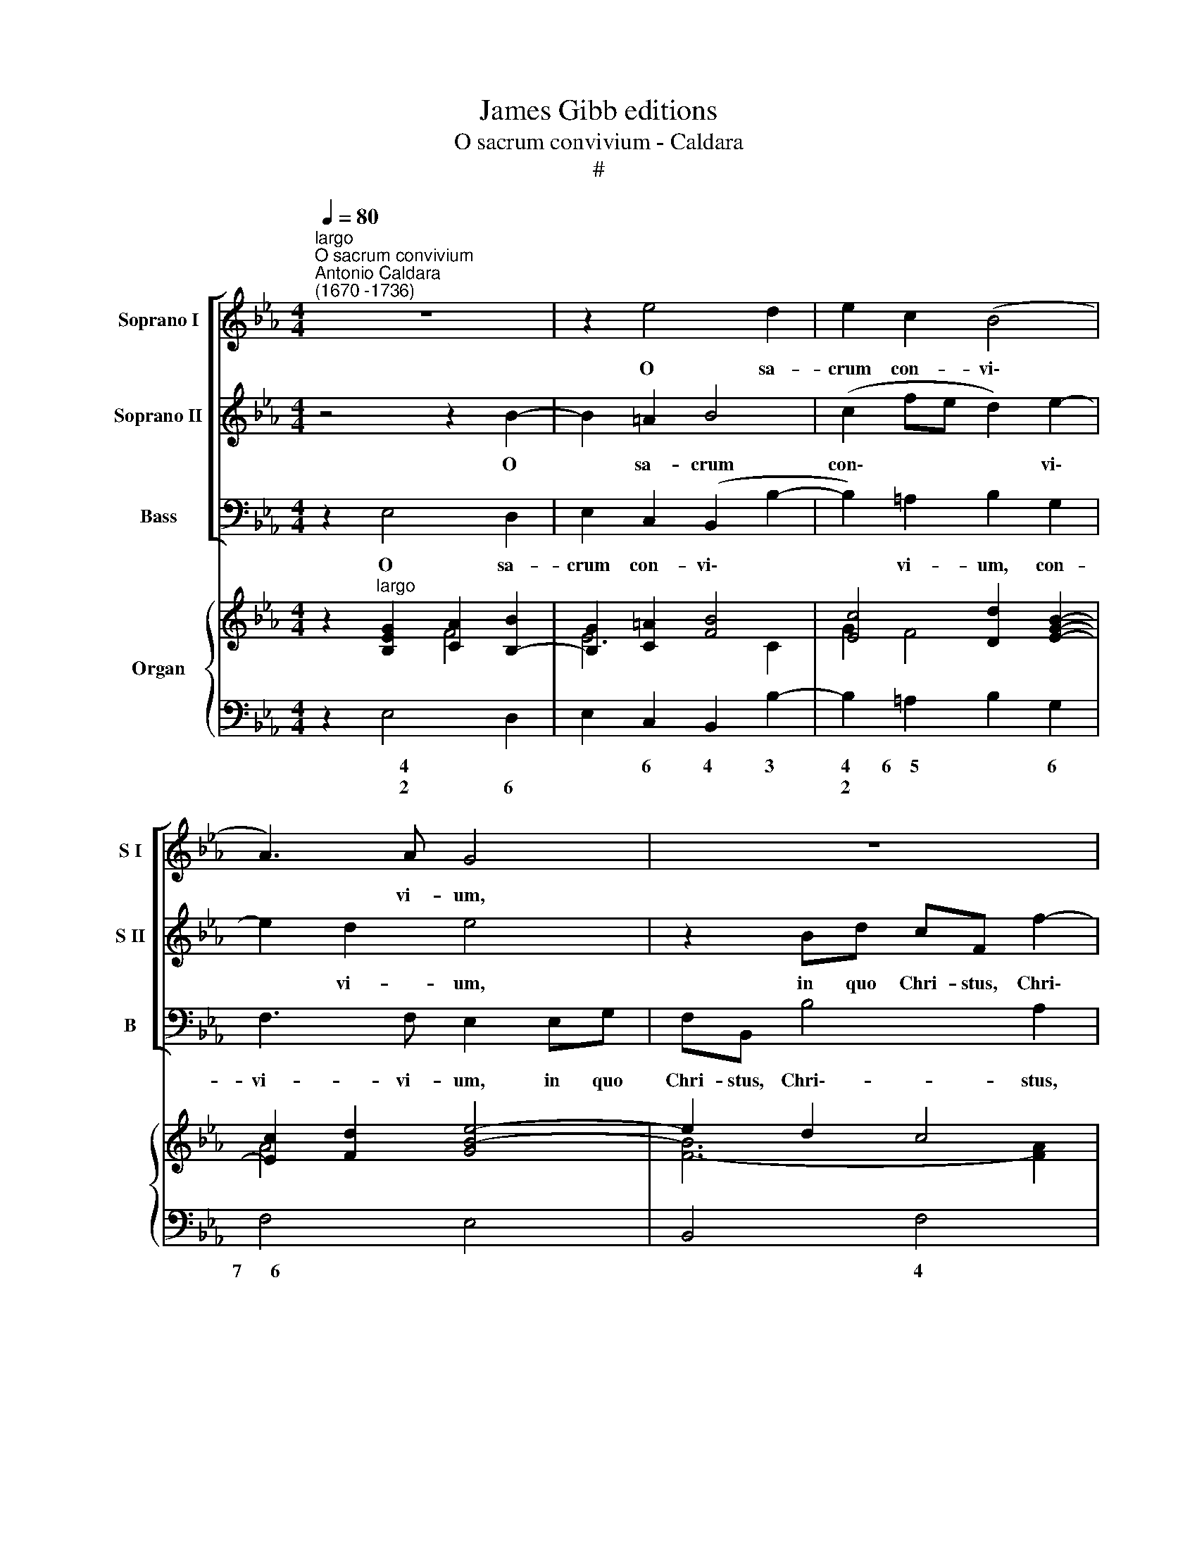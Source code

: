 X:1
T:James Gibb editions
T:O sacrum convivium - Caldara
T:#
%%score [ 1 2 3 ] { ( 4 5 ) | 6 }
L:1/8
Q:1/4=80
M:4/4
K:Eb
V:1 treble nm="Soprano I" snm="S I"
V:2 treble nm="Soprano II" snm="S II"
V:3 bass nm="Bass" snm="B"
V:4 treble nm="Organ"
V:5 treble 
V:6 bass 
V:1
"^largo""^O sacrum convivium""^Antonio Caldara\n(1670 -1736)" z8 | z2 e4 d2 | e2 c2 (B4 | %3
w: |O sa-|crum con- vi\-|
 A3) A G4 | z8 | z2 eg fB e2- | e2 _d2 (c4 | =d2 e4 d2 | c3) c B4 | z4 z2 A2- | A2 G2 A3 A | %11
w: * vi- um,||in quo Chri- stus, Chri\-|* stus su\-||* mi- tur,|o|* sa- crum con-|
 G3 G F2 Bd | cF f4 e2 | (d4 e2 c2 | d2 e4) d2 | e2 z g f>g fe | d>d d2 z2 e2- | e2 d4 c2- | %18
w: vi- vi- um, in quo|Chri- stus, Chri- stus|su\- * *|* * mi-|tur, re- co- li- tur me-|mo- ri- a pas\-|* si- o\-|
 c2 B2 c3 c | =BG (c4 B2) | c2 z2 z2 z f | e>g fe d>d d2 | z4 c4 | B4 A3 A | G4 F2 _d2 | %25
w: * nis, pas- si-|o- nis e\- *|jus, re-|co- li- tur me- mo- ri- a|pas-|sÌ- o- nis|e- us, pas-|
 =B2 c2 =A2 _B2 | G2 !courtesy!_A2 ^F2 (G2- | G2 ^F2) G4 | z4 z2 z f | e>g fe d>d d2 | c4 B4 | %31
w: si- o- nis, pas-|si- o- nis e\-|* * jus,|re-|co- li- tur me- mo- ri- a|pas- si-|
 A6 G2 | (F2 G2 F4) | E8 || z2 B4 B2 | =B6 B2 | c3 c c4 | z2 _B4 e2 | _d6 d2 | c3 c !fermata!c4 || %40
w: o- nis|e\- * *|jus.|Mens im-|ple- tur|gra- ti- a,|mens im|ple- tur|gra- ti- a,|
"^allegro" e>e ee (f/e/f/g/ f/d/e/f/ | g/)f/e fe dc (B2- | B2 =A2) B2 z2 | e_dcB A4 | %44
w: et fu- tu- rae glo\- * * * * * * *|* ri- ae no- bis pi- gnus da\-|* * tur,|no- bis pi- gnus da-|
 G2 z2 B>B BB | (c/B/c/d/ c/=A/B/c/ d/)c/B B_A | GB (e4 _d2- | d2 c2 =B2 c2- | c2) =B2 c>c cc | %49
w: tur, et fu- tu- rae|glo\- * * * * * * * * ri- ae no- bis|pi- gnus da\- *||* tur, et fu- tu- rae|
 (d/c/d/e/ d/=B/c/d/ e/)d/c c2- | c2 =B2 c2 =A2 | (G=A _B2 c/B/c/d/ c/A/B/c/ | d6 cB | =A2 d4 c2) | %54
w: glo\- * * * * * * * * ri- ae no\-|* bis pi- gnus|da\- * * * * * * * * * *||* * tur,|
 z8 | z4 e>e ee | (f/e/f/g/ f/d/e/f/ g/)f/e z2 | f4 e4 | d4 c4 | (B2 e4 d2) || %60
w: |et fu- tu- rae|glo\- * * * * * * * * ri- ae|no- bis|pi- gnus|da\- * *|
[M:3/4] ee (fd) (ef) | B2 z e fd |[M:3/4] e2 z f ec |"^," d (fed g2 | z edc f2 | z dcB e2- | %66
w: tur. Al- le\- * lu\- *|ja, al- le- lu-|ja, al- le- lu-|ja, al\- * * *|||
 e2 df) ec | B (B/!courtesy!_A/ GB c2- | cc/B/ Ac d2- | dd/c/ Bd e2 | z ece f2- | fe/d/ ec) d=B | %72
w: * * * le- lu-|ja, al\- * * * *||||* * * * * le- lu-|
 c4 z2 | z6 | z (fedcd | ee_dcBc | _d6 | cd/e/ fg) (fe) | d2 d2 z2 | z6 | z e (fd) (ef) | %81
w: ja,||al\- * * * *|||* * * * * le\- *|lu- ja,||al- le\- * lu\- *|
 B2 z (BAF | GABc) (de) | (fe) dd ef | gf f3 e | %85
w: ja, al\- * *|* * * * le\- *|lu\- * ja, al- le- lu-|ja, al- le- lu-|
[Q:1/4=77] e2[Q:1/4=74] z[Q:1/4=72] e[Q:1/4=70] f[Q:1/4=69] (e/[Q:1/4=68]d/) |[Q:1/4=68] e4 z2 |] %87
w: ja, al- le- lu\- *|ja.|
V:2
 z4 z2 B2- | B2 =A2 B4 | (c2 fe d2) e2- | e2 d2 e4 | z2 Bd cF f2- | f2 e2 d2 B2 | A3 B E2 (A2- | %7
w: O|* sa- crum|con\- * * * vi\-|* vi- um,|in quo Chri- stus, Chri\-|* stus, Chri- stus|su- mi- tur, su\-|
 A2 G2 =A2 B2- | B2) =A2 B2 z2 | z2 E4 D2 | E2 G4 F2- | F2 E2 D4 | z2 FA GC c2- | c2 B4 (A2- | %14
w: |* mi- tur,|o sa-|crum con- vi\-|* vi- um,|in quo Chri- stus, Chri\-|* stus su\-|
 A2 G2 F3) F | E2 z e d>e dc | =B>B B2 G2 _A2 | ^F2 G2 =E2 =F2 | (D2 _E4) E2 | (D2 E2 D4) | %20
w: * * * mi-|tur, re- co- li- tur me-|mo- ri- a pas- si-|o- nis, pas- si-|o\- * nis|e\- * *|
 C2 z c B>c BA | G>G G2 z4 | z2 B4 A2- | A2 G4 F2- | F2 =E2 F2 z2 | G4 F4 | E3 e (d3 c/B/ | %27
w: jus, re- co- li- tur me-|mo- ri- a|pas- si\-|* o- nis|* e- jus,|pas- si-|o- nis e\- * *|
 =A4) G4 | z2 z c B>c BA | G>G G2 F2 G2 | =E2 F2 D2 _E2 | F6 E2 | (D2 E4 D2) | E8 || z2 F4 F2 | %35
w: * jus,|re- co- li- tur me-|mo- ri- a pas- si-|o- nis, pas- si-|o- nis|e\- * *|jus.|Mens im-|
 F6 F2 | E3 E E4 | z2 G4 G2 | B6 B2 | A3 A !fermata!A4 || z8 | z4 B>B BB | %42
w: ple- tur|gra- ti- a,|mens im-|ple- tur|gra- ti- a,||et fu- tu- rae|
 (c/B/c/d/ c/=A/B/c/ d/)c/B B_A | GB (E4 D2) | E2 AG F2 (GF) | (E2 F4) F2 | %46
w: glo\- * * * * * * * * ri- ae no- bis|pi- gnus da\- *|tur, no- bis pi- gnus *|da\- * tur,|
 E>E EE (F/E/F/G/ F/G/A/F/ | G/)F/E ee d2 e2 | d4 c2 z2 | z4 c>c cc | %50
w: et fu- tu- rae glo\- * * * * * * *|* ri- ae no- bis pi- gnus|da- tur,|et fu- tu- rae|
 (d/c/d/e/ d/=B/c/d/ e/)d/c dc | _B=A (G4 ^F2) | G2 B=A G3 G | (F2 B4) =A2 | %54
w: glo\- * * * * * * * * ri- ae no- bis|pi- gnus da\- *|tur, no- bis pi- gnus|da\- * tur,|
 B>B BB (c/B/c/d/ c/=A/B/c/ | d/c/B BA GB (e2- | e2 d2) e2 e2- | e2 d4 c2- | c2 B4 A2- | %59
w: et fu- tu- rae glo\- * * * * * * *|* ri- ae no- bis pi- gnus da\-|* * tur, no\-|* bis pi\-|* gnus da\-|
 A2 G2 F4) ||[M:3/4] E2 z2 z2 | z B (cG) (AB) |[M:3/4] E2 z B c=A | B2 z (dcB | c2 z cBA | %65
w: |tur.|Al- le\- * lu\- *|ja, al- le- lu-|ja, al\- * *||
 B2 z B=AG | =A2 B2) cA | B2 z (G/F/ EG | A3 A/G/ FA | B3 B/A/ GB | c2 z c) dc | (=B2 c)e fd | %72
w: |* * le- lu-|ja, al\- * * *|||* * le- lu-|ja, * al- le- lu\--|
 c4 z2 | z6 | z6 | z6 | z (BAGFG | AGAB) (AG) | F2 F2 z2 | z B (cG) (AB) | E2 z B c=A | B2 z (GFD | %82
w: ja,||||al\- * * * *|* * * * le\- *|lu- ja,|al- le\- * lu\- *|ja, al- le- lu-|\-ja. al\- * *|
 EFGA) (Bc) | (dc) BB cd | ec d3 e | e2 z B A (G/F/) | G4 z2 |] %87
w: * * * * le\- *|lu\- * ja, al- le- lu-|ja, al- le- lu-|ja, al- le- lu\- *|ja-|
V:3
 z2 E,4 D,2 | E,2 C,2 (B,,2 B,2- | B,2) =A,2 B,2 G,2 | F,3 F, E,2 E,G, | F,B,, B,4 A,2 | %5
w: O sa-|crum con- vi\- *|* vi- um, con-|vi- vi- um, in quo|Chri- stus, Chri\-- stus,|
 G,3 (F,/E,/) (B,2 G,2 | F,3) G, A,2 A,C | B,2 E,2 F,2 G,2 | E,2 F,2 B,,2 B,2- | B,2 G,2 A,2 F,2 | %10
w: Chri- stus * su\- *|* mi- tur, in quo|Chri- stus, Chri- stus|su- mi- tur, o|* sa- crum con-|
 (E,4 C,2 D,2 | E,3) E, B,,4 | z8 | z2 B,,D, C,F,, F,2- | F,2 E,2 B,,3 B,, | E,2 z E, F,>F, F,^F, | %16
w: vi\- * *|* vi- um,||in quo Chri- stus, Chri\-|* stus su- mi-|tur, re- co- li- tur me-|
 G,>G,, G,,2 z2 C2 | D2 =B,2 C2 =A,2 | _B,2 (G,2 _A,2) ^F,2 | G,8 | C,2 z2 z4 | z2 z C B,>C B,A, | %22
w: mo- ri- a pas-|si- o- nis, pas-|si- o\- * nis|e-|jus,|re- co- li- tur me-|
 G,>G, G,2 =E,2 F,2 | D,2 _E,2 C,2 _D,2 | B,,B,, C,2 F,2 F,2- | F,2 E,4 (D,2- | D,2 C,4) B,,2 | %27
w: mo- ri- a pas- si-|o- nis, pas- si-|o- nis e- jus, pas\-|* si- o\-|* * nis|
 (C,2 D,2) G,,2 z G, | F,>G, F,E, D,>D, D,2 | z4 z2 B,2- | B,2 A,4 (G,2- | G,2 F,E, D,2) E,2 | %32
w: e\- * jus, re-|co- li- tur me- mo- ri- a|pas\-|* si- o\-|* * * * nis|
 B,,8 | E,8 || z2 D,4 D,2 | G,6 G,2 | C,3 C, C,4 | z2 E,4 E,2 | G,6 G,2 | A,3 A, !fermata!A,4 || %40
w: e-|jus.|Mens im-|ple- tur|gra- ti- a,|mens im-|ple- tur|gra- ti- a,|
 z8 | z8 | z8 | E,>E, E,E, (F,/E,/F,/G,/ F,/D,/E,/F,/ | G,/)F,/E, F,E, D,C, (B,,2- | %45
w: |||et fu- tu- rae glo\- * * * * * * *|* ri- ae no- bis pi- gnus da\-|
 B,,2 =A,,2) B,,4 | E,_D,C,B,, (A,,2 B,,2 | E,3 F, G,2) C,2 | G,4 C,2 C2- | C2 =B,2 C2 C,2 | z8 | %51
w: * * tur,|no- bis pi- gnus da\- *|* * * tur,|da- tur, no\-|* bis pi- gnus,||
 G,>G, G,G, (=A,/G,/A,/B,/ A,/^F,/G,/A,/ | B,/=A,/G, G,F, E,4- | E,2 D,2 F,>F, F,F, | %54
w: et fu- tu- rae glo\- * * * * * * *|* ri- ae no- bis pi\-|* gnus, et fu- tu- rae|
 (G,/F,/G,/=A,/ G,/=E,/F,/G,/ A,/)G,/F, F,_E, | D,4 E,F,G,E,) | B,,2 B,,2 E,>E, E,E, | %57
w: glo\- * * * * * * * * ri- ae no- bis|pi- gnus * * *|da- tur, et fu- tu- rae|
 (F,/E,/F,/G,/ F,/D,/E,/F,/ G,/)F,/E, z2 | B,>B, B,B, (C/B,/C/D/ C/A,/B,/C/ | %59
w: glo\- * * * * * * * * ri- ae,|et fu- tu- rae glo\- * * * * * * *|
 D/)C/B, CC A,A, B,2 ||[M:3/4] E,2 z2 z2 | z6 |[M:3/4] z E, (F,D,) (E,F,) | B,,2 z (B,A,G, | %64
w: * ri- ae no- bis pi- gnus da-|tur.||Ai- le\- * lu\- *|ja, al\- * *|
 A,2 z A,G,F, | G,2 z G,F,E, | F,2 G,D,) E,F, | B,,2 z (E,/D,/ C,E, | F,3 F,/E,/ D,F, | %69
w: ||* * * le- lu-|ja, al\- * * *||
 G,3 G,/F,/ E,G, | A,3 A,) F,A, | G, (G,CA,) F,G, | C, (CB,A,G,A, | B,B,A,G,F,G, | A,6 | G,6 | %76
w: |* * le- lu-|ja, al\- * * le- lu-|ja, al\- * * * *||||
 E,6) | A,4 A,2 | B,F, (B,D,) (E,F,) | B,,2 z E, F,D, | E,2 D,2 C,F, | B,,B, (CG,) (A,B,) | %82
w: |le- lu-|ja, al- le\- * lu\- *|ja, al- le- lu-|ja, al- le- lu-|ja, al- le\- * lu\- *|
 E,3 E, D,C, | B,,3 C, B,,A,, | G,,A,, B,,3 B,, | E,2 z G, A,B, | E,4 z2 |] %87
w: ja, al- le- lu-|ja, al~ le- lu-|ja, al- le- lu-|¡a, al- le- lu-|ja.|
V:4
 z2"^largo" [B,EG]2 [CA]2 [B,B]2- | [B,G]2 [C=A]2 [FB]4 | [Ec]4 [Dd]2 [EGB]2- | %3
 [Ec]2 [Fd]2 [GBe]4- | e2 d2 c4 | [GB]4- B4 | A3 B E2 A2- | A2 [EG]2- [E=A]2 B2- | %8
 Bc =A2 B2 [B,DF]2 | [B,G]4 A4- | A2 G2 A4 | G4 F2 [DB]2- | B2 A2 G2 c2- | cd B4 [CA]2- | %14
 A2 G2 F4 | G2 [EGc]2 [DAd]3 [E=Ac] | [DG=B]4 [Gc]2 [=Ae]2- | e2 d4 [=Ac]2- | c2 B2 c3 A | G8- | %20
 G2 GA B3 A | G3 A B4- | B6 [FA]2- | [FA]2 [EG]4 [_DF]2- | [DF]2 [C=E]2- [CF]2 [A,_DA]2 | %25
 G4 =A2 B2- | [GB]2 [_Ac]2 [Dd]4 | =A4 [GB]2 [DG=B]2 | [Cc]4 B3 A | [EG]4 [DF]2 D2 | c4 B4 | %31
 [FA]6 [EG]2 | [DF]2 [EG]2 F2- [DF]2 | [G,B,E]8 || z2 B4 A2 | G8- | [CEG]8 | z2 [B,EG]4 [B,EG]2 | %38
 [B,_DEB]8 | !fermata![CEA]8 ||"^allegro" [B,EG]2 [GB]2 c3 B | [EGB]2 [Fc]2 F2 B2- | %42
 [GB]2 [F=A]2- [FB]2 [F_A]2 | [B,G]4 [A,A]4 | [EG]2 [DA][EG] [FB][EA]GF | c4 B3 _A | %46
 [B,EG]2 [EA][_DG] F4 | G3 A [=B,=D]2 EG | [DG]3- [DF] E2 [EGc]2 | [Fd]4 [EGc]2 [EGc]2- | %50
 [Ac]2 [G=B]2 [Gc]2 dc | [D_B]4 [Cc]4 | [GB]8 | F8- | F2 =E2 [F=A]4 | B3 A GABG | F4 G2 e2- | %57
 e2 d2 B2 c2- | c2 B4 A2- | A2 G2 c2 BA ||[M:3/4] [B,EG]2 F2 B2- | [EB][DG][CE][B,B][CA][DG] | %62
[M:3/4] BG=ABGA | B2 z D2 [EG]- | G2 F C2 [DF]- | F2 E B,2- [B,G] | [=A,C][E=A]BFGA | %67
 B>_A [B,EG]2 c>B | [FA]>[GB] [Ac]2 d>c | [GB]>[Ac] [Bd]2 e>d | [Ac]>[Bd] [ce]2 dc | %71
 [DG=B]2- [EGc][EAc]-[FAd][DGB] | [EGc]3 [A,C][G,=B,][A,C] | [F,B,D]3 [G,E][F,D][G,E] | %74
 [A,DF]3 [DF][CE][DF] | [B,EG]3 [CA][B,G][CA] | [_DGB]3 [GB][FA][GB] | [EAc]2 [CFc]4 | %78
 [DFB]3 [DF][CG][E=A] | B2 cB_AF | G2 F2 =A2 | B_AGBcA | G3 GFE | DFBAGF | [B,E][CF] [B,DG]4 | %85
 GABBcd | [GBe]4 z2 |] %87
V:5
 x4 F4 | E6 C2 | G2 F4 x2 | A4 x4 | [FB]6- [FA]2 | FD E2 [DF]2 [B,E]2- | [CE]2 _D2 C2 FE | %7
 =D2 ED C2 [B,D]2 | [CG]2 F2- [DF]2 x2 | E4- E2 D2 | [B,E]4- [EG]2 [DF]-[CF] | %11
 [B,F]2 [B,E]2 [B,D]2 F2- | F6 [EG]2 | [DF]4 [EG]2 FE | [A,D]2 [B,E]4- [B,D]2 | [B,E]2 x6 | %16
 x4 E3 c | [^FA]2 G2 =E2 =F2 | [DF]2 [EG][DF] [CE]4 | [=B,D]2 [CE]2 D2- [B,D]2 | %20
 [CE]2 [CE]2 [_B,F]4 | [B,E]3 E [DF]4 | [B,E]4 [CG]2- C2 | B,4 A,2 x2 | G,4 A,2 x2 | %25
 [=B,=D]2 [CE]2- [CF]2 [_B,F]2 | E4 [^F=A]2 G2- | [EG]2 [D^F]2- D2 x2 | =F4- [DF]4 | B,6 G2- | %30
 [EG]2 [CF]2- [DF]2 [B,_E]2 | C4 B,4- | B,6 A,2 | x8 || x2 [B,DF]6- | [=B,DF]8 | x8 | x8 | x8 | %39
 x8 || x4 A2- [FA]2 | x4 [DF]4 | C4 D2 B,2 | E3 _D CE =D2 | B,6- [B,D]2 | [CE]2 F2- [DF]4 | %46
 x4 C2 _D2- | D2 C2 x2 C2- | C=A, =B,2 [G,C]2 x2 | A3 G x4 | D3 F E2 [DA]2 | G6 F2 | D6 C2- | %53
 [C=A]2 [DB]4 [CA]2 | [B,B]4 C2 _E2 | [DF]4 [B,E]4- | [B,E]2 [B,D]2 [B,E]2 [GB]2 | [FA]4 E2 AG | %58
 [DF]4 E2 x2 | FD E2 F2- [DF]2 ||[M:3/4] x2 D4 | x6 |[M:3/4] E2 CFCE | D2 x4 | C3 x3 | B,3 x3 | %66
 x2 D2 C2 | D2 x2 [EG]2 | C3 F3 | D3 G3 | E3 A2 F | x6 | x3 E,3 | x3 B,3 | x3 B,3 | x3 E3 | x3 E3 | %77
 x6 | x6 | D E2 GCB, | B,4 E2 | D2 EDCD | E3 B,3- | B,2 D4 | x6 | [B,E]3 G F2 | x6 |] %87
V:6
 z2 E,4 D,2 | E,2 C,2 B,,2 B,2- | B,2 =A,2 B,2 G,2 | F,4 E,4 | B,,4 F,4 | G,3 F,/E,/ B,2 G,2 | %6
w: ~~~~~~~4 *|* 6 4 3|4 6~~~~5 * 6|7~~~~~~6 *|* 4|7~~~~~~~~~~6 * * * 6|
w: ~~~~~~~2 6||2 * * *||||
w: ||||||
 F,3 G, A,3 C | B,2 E,2 F,2 G,2 | E,2 F,2 B,,2 B,2 | E,4 F,4 | E,4 C,2 D,2 | E,4 B,,4 | %12
w: 7~~~~~6 * * *|7 * * 5|6 * * *|* 7~~~~~~~~6|4~~~~~~~~3 6 5|9~~~~8 *|
w: |* * 7 *|5 * * *||* 5 *||
w: ||||||
 F,4 C,3 =A,, | B,,3 D, C,F,, F,2- | F,2 E,2 B,,4 | E,2 C,2 F,3 ^F, | G,2 G,,2 C,2 C2 | %17
w: * 4~~~~~~~~~~~~~~~~3 5|9~~~~~8 * 7 * *|6 * 4~~3|* 5 * 7|* * 5 6|
w: |||* * * 5||
w: |||||
 D2 =B,2 C2 =A,2 | B,2 G,2 _A,2 ^F,2 | G,8 | C,2 C,2 D,4 | E,3 C B,>C B,A, | G,4 =E,2 F,2 | %23
w: 9 6 9 6|9 6 5 5|~~~~~~~~~~~~~6~~~~~5|* * 6||6 6 *|
w: 3 * 3 *|* * * 7|~~~~~~~~~~~~~4~~~~~4|||* 5 *|
w: ||||||
 D,2 E,2 C,2 _D,2 | B,,2 C,2 F,2 F,2- | F,2 E,4 D,2- | D,2 C,4 B,,2 | C,2 D,2 G,,2 G,,2 | %28
w: 6 * 6 *|* * * 6|4 6~~~~4 6|4 6~~~~~4 6|6 * * *|
w: 5 * 5 *|6 * * *|2 ~~~~~~2 *|2 ~~~~~~~2 *|5 * * *|
w: |5 * * *||||
 A,,4 B,,4 | E,4 B,,2 B,2- | B,2 A,4 G,2- | G,2 F,E, D,2 E,2 | B,,8 | E,8 || z2 D,4 D,2 | G,8 | %36
w: 6~~~~~~~~5 *|* * 6|4 6~~~~~~4 6|7 * * 5 *|5~~6~~5||6 *||
w: ||2 ~~~~~~~~2 *|2 * * * *|3~~4\_~~~~~3||||
w: ||||||||
 C,8 | z2 E,4 E,2 | G,8 | !fermata!A,8 || E,2 E4 D2 | E2 =A,2 B,4 | E,2 F,2 B,,2 D,2 | E,4 F,4 | %44
w: ||6||||6 * * *|* 7~~~~~~~~~~~~~~6|
w: ||5||||5 * * *||
w: ||||||||
 E,2 F,E, D,C, B,,2- | B,,2 =A,,2 B,,4 | E,_D,C,B,, A,,2 B,,2 | E,3 F, G,2 C,2 | G,4 C,2 C2- | %49
w: * * * * * 6|4 6 *|* * * * 6 *|7~~~~~~~~~~~~~~~~6 * * *|4 * *|
w: |2 * *|* * * * 5 *|||
w: |||||
 C2 =B,2 C2 C,2 | F,2 G,2 C2 ^F,2 | G,4 =A,4 | G,3 F, E,4- | E,2 D,2 F,4 | G,4 F,2 F,,2 | %55
w: 4 5 * *|6 * * 6~~~~~5|* 7~~~~~~~~~~~~6|* * 7~~~6~~~~5|4 6 6|7~~~~~~~~~~~~~~~~~~6 * 7|
w: 2 * * *|5 * * *|||2 * 4||
w: ||||||
 B,,4 E,F,G,E, | B,,4 E,4 | F,4 G,E,A,=A, | B,4 C4 | DB, C2 A,2 B,2 ||[M:3/4] E,2 B,2 A,2 | %61
w: ~~~~~~~~~~~~~~~~~~~~7 * * * *|4~~~~~~~~~~~~~~~~3 *|7~~~~~~~~~~~~~~6 6 * 5 *|9~~~~~~~~8 7~~~~~~~~~~~~6|5 7 5 6 *||
w: ||* 5 * * *||* * * 5 *||
w: ||||||
 G,2 A,G,F,B, |[M:3/4] G,E,F,D,E,F, | B,,2 z B,_A,G, | A,3 A,G,F, | G,3 G,F,E, | F,2 G,D,E,F, | %67
w: |||7~~~~~6 * * *|7~~~~~6 * * *||
w: ||||||
w: ||||||
 B,,2 E,2 C,E, | F,3 F,/E,/ D,F, | G,3 G,/F,/ E,G, | A,3 A,F,A, | G,2 CA,F,G, | C,6 | B,,6- | %74
w: |||* * * 6||||
w: |||||||
w: |||||||
 B,,6 | E,6- | E,6 | A,,6 | B,,3 D,E,F, | B,,G, !courtesy!_A,E,F,D, | E,2 D,2 C,F, | B,,B,CG,A,B, | %82
w: 7||7||||* 6 6 *||
w: ||||||||
w: ||||||||
 E,3 E,D,C, | B,,3 C, B,,A,, | G,,A,, B,,4 | E,F,G,G,A,B, | E,4 z2 |] %87
w: |||||
w: |||||
w: |||||

